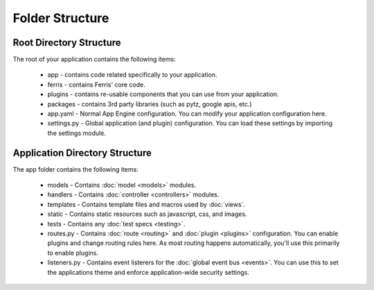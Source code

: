Folder Structure
================

Root Directory Structure
---------------------------

The root of your application contains the following items:

 * app - contains code related specifically to your application.
 * ferris - contains Ferris' core code.
 * plugins - contains re-usable components that you can use from your application.
 * packages - contains 3rd party libraries (such as pytz, google apis, etc.)
 * app.yaml - Normal App Engine configuration. You can modify your application configuration here.
 * settings.py - Global application (and plugin) configuration. You can load these settings by importing the settings module.


Application Directory Structure
-------------------------------

The app folder contains the following items:

 * models - Contains :doc:`model <models>` modules.
 * handlers - Contains :doc:`controller <controllers>` modules.
 * templates - Contains template files and macros used by :doc:`views`.
 * static - Contains static resources such as javascript, css, and images.
 * tests - Contains any :doc:`test specs <testing>`.
 * routes.py - Contains :doc:`route <routing>` and :doc:`plugin <plugins>` configuration. You can enable plugins and change routing rules here. As most routing happens automatically, you'll use this primarily to enable plugins.
 * listeners.py - Contains event listerers for the :doc:`global event bus <events>`. You can use this to set the applications theme and enforce application-wide security settings.

